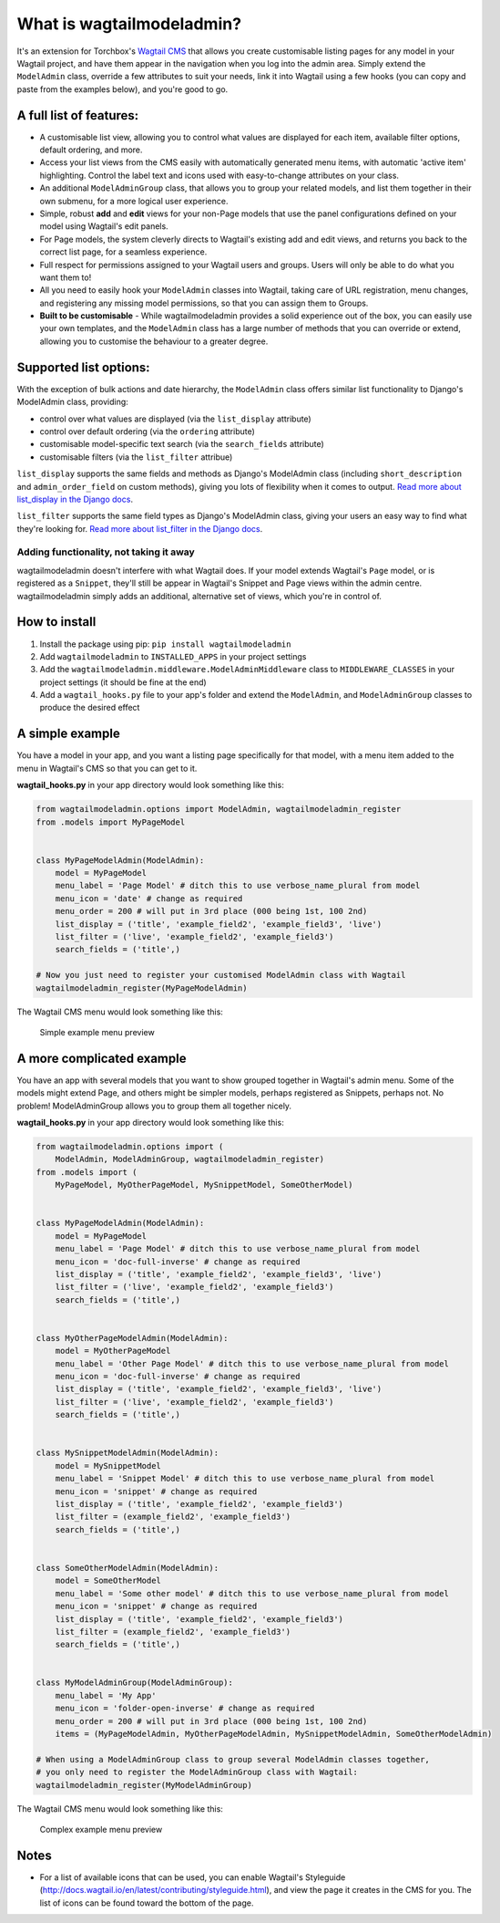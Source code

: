 What is wagtailmodeladmin?
==========================

It's an extension for Torchbox's `Wagtail
CMS <https://github.com/torchbox/wagtail>`__ that allows you create
customisable listing pages for any model in your Wagtail project, and
have them appear in the navigation when you log into the admin area.
Simply extend the ``ModelAdmin`` class, override a few attributes to
suit your needs, link it into Wagtail using a few hooks (you can copy
and paste from the examples below), and you're good to go.

A full list of features:
------------------------

-  A customisable list view, allowing you to control what values are
   displayed for each item, available filter options, default ordering,
   and more.
-  Access your list views from the CMS easily with automatically
   generated menu items, with automatic 'active item' highlighting.
   Control the label text and icons used with easy-to-change attributes
   on your class.
-  An additional ``ModelAdminGroup`` class, that allows you to group
   your related models, and list them together in their own submenu, for
   a more logical user experience.
-  Simple, robust **add** and **edit** views for your non-Page models
   that use the panel configurations defined on your model using
   Wagtail's edit panels.
-  For Page models, the system cleverly directs to Wagtail's existing
   add and edit views, and returns you back to the correct list page,
   for a seamless experience.
-  Full respect for permissions assigned to your Wagtail users and
   groups. Users will only be able to do what you want them to!
-  All you need to easily hook your ``ModelAdmin`` classes into Wagtail,
   taking care of URL registration, menu changes, and registering any
   missing model permissions, so that you can assign them to Groups.
-  **Built to be customisable** - While wagtailmodeladmin provides a
   solid experience out of the box, you can easily use your own
   templates, and the ``ModelAdmin`` class has a large number of methods
   that you can override or extend, allowing you to customise the
   behaviour to a greater degree.

Supported list options:
-----------------------

With the exception of bulk actions and date hierarchy, the
``ModelAdmin`` class offers similar list functionality to Django's
ModelAdmin class, providing:

-  control over what values are displayed (via the ``list_display``
   attribute)
-  control over default ordering (via the ``ordering`` attribute)
-  customisable model-specific text search (via the ``search_fields``
   attribute)
-  customisable filters (via the ``list_filter`` attribue)

``list_display`` supports the same fields and methods as Django's
ModelAdmin class (including ``short_description`` and
``admin_order_field`` on custom methods), giving you lots of flexibility
when it comes to output. `Read more about list\_display in the Django
docs <https://docs.djangoproject.com/en/1.8/ref/contrib/admin/#django.contrib.admin.ModelAdmin.list_display>`__.

``list_filter`` supports the same field types as Django's ModelAdmin
class, giving your users an easy way to find what they're looking for.
`Read more about list\_filter in the Django
docs <https://docs.djangoproject.com/en/1.8/ref/contrib/admin/#django.contrib.admin.ModelAdmin.list_filter>`__.

Adding functionality, not taking it away
~~~~~~~~~~~~~~~~~~~~~~~~~~~~~~~~~~~~~~~~

wagtailmodeladmin doesn't interfere with what Wagtail does. If your
model extends Wagtail's ``Page`` model, or is registered as a
``Snippet``, they'll still be appear in Wagtail's Snippet and Page views
within the admin centre. wagtailmodeladmin simply adds an additional,
alternative set of views, which you're in control of.

How to install
--------------

1. Install the package using pip: ``pip install wagtailmodeladmin``
2. Add ``wagtailmodeladmin`` to ``INSTALLED_APPS`` in your project
   settings
3. Add the ``wagtailmodeladmin.middleware.ModelAdminMiddleware`` class
   to ``MIDDLEWARE_CLASSES`` in your project settings (it should be fine
   at the end)
4. Add a ``wagtail_hooks.py`` file to your app's folder and extend the
   ``ModelAdmin``, and ``ModelAdminGroup`` classes to produce the
   desired effect

A simple example
----------------

You have a model in your app, and you want a listing page specifically
for that model, with a menu item added to the menu in Wagtail's CMS so
that you can get to it.

**wagtail\_hooks.py** in your app directory would look something like
this:

.. code:: python

    from wagtailmodeladmin.options import ModelAdmin, wagtailmodeladmin_register
    from .models import MyPageModel


    class MyPageModelAdmin(ModelAdmin):
        model = MyPageModel
        menu_label = 'Page Model' # ditch this to use verbose_name_plural from model
        menu_icon = 'date' # change as required
        menu_order = 200 # will put in 3rd place (000 being 1st, 100 2nd)
        list_display = ('title', 'example_field2', 'example_field3', 'live')
        list_filter = ('live', 'example_field2', 'example_field3')
        search_fields = ('title',)
        
    # Now you just need to register your customised ModelAdmin class with Wagtail
    wagtailmodeladmin_register(MyPageModelAdmin)

The Wagtail CMS menu would look something like this:

.. figure:: http://i.imgur.com/Ztb2aYf.png
   :alt: Simple example menu preview

   Simple example menu preview

A more complicated example
--------------------------

You have an app with several models that you want to show grouped
together in Wagtail's admin menu. Some of the models might extend Page,
and others might be simpler models, perhaps registered as Snippets,
perhaps not. No problem! ModelAdminGroup allows you to group them all
together nicely.

**wagtail\_hooks.py** in your app directory would look something like
this:

.. code:: python

    from wagtailmodeladmin.options import (
        ModelAdmin, ModelAdminGroup, wagtailmodeladmin_register)
    from .models import (
        MyPageModel, MyOtherPageModel, MySnippetModel, SomeOtherModel)


    class MyPageModelAdmin(ModelAdmin):
        model = MyPageModel
        menu_label = 'Page Model' # ditch this to use verbose_name_plural from model
        menu_icon = 'doc-full-inverse' # change as required
        list_display = ('title', 'example_field2', 'example_field3', 'live')
        list_filter = ('live', 'example_field2', 'example_field3')
        search_fields = ('title',)


    class MyOtherPageModelAdmin(ModelAdmin):
        model = MyOtherPageModel
        menu_label = 'Other Page Model' # ditch this to use verbose_name_plural from model
        menu_icon = 'doc-full-inverse' # change as required
        list_display = ('title', 'example_field2', 'example_field3', 'live')
        list_filter = ('live', 'example_field2', 'example_field3')
        search_fields = ('title',)


    class MySnippetModelAdmin(ModelAdmin):
        model = MySnippetModel
        menu_label = 'Snippet Model' # ditch this to use verbose_name_plural from model
        menu_icon = 'snippet' # change as required
        list_display = ('title', 'example_field2', 'example_field3')
        list_filter = (example_field2', 'example_field3')
        search_fields = ('title',)


    class SomeOtherModelAdmin(ModelAdmin):
        model = SomeOtherModel
        menu_label = 'Some other model' # ditch this to use verbose_name_plural from model
        menu_icon = 'snippet' # change as required
        list_display = ('title', 'example_field2', 'example_field3')
        list_filter = (example_field2', 'example_field3')
        search_fields = ('title',)


    class MyModelAdminGroup(ModelAdminGroup):
        menu_label = 'My App'
        menu_icon = 'folder-open-inverse' # change as required
        menu_order = 200 # will put in 3rd place (000 being 1st, 100 2nd)
        items = (MyPageModelAdmin, MyOtherPageModelAdmin, MySnippetModelAdmin, SomeOtherModelAdmin)

    # When using a ModelAdminGroup class to group several ModelAdmin classes together,
    # you only need to register the ModelAdminGroup class with Wagtail:
    wagtailmodeladmin_register(MyModelAdminGroup)

The Wagtail CMS menu would look something like this:

.. figure:: http://i.imgur.com/skxP6ek.png
   :alt: Complex example menu preview

   Complex example menu preview

Notes
-----

-  For a list of available icons that can be used, you can enable
   Wagtail's Styleguide
   (http://docs.wagtail.io/en/latest/contributing/styleguide.html), and
   view the page it creates in the CMS for you. The list of icons can be
   found toward the bottom of the page.
